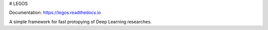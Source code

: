 # LEGOS

Documentation: https://legos.readthedocs.io

A simple framework for fast protopying of Deep Learning researches.

